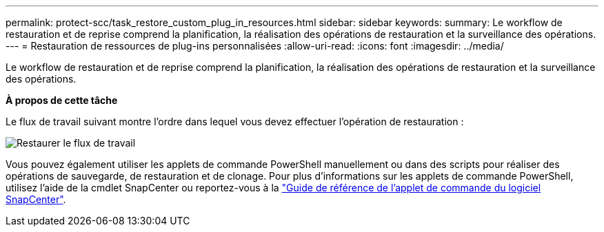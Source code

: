 ---
permalink: protect-scc/task_restore_custom_plug_in_resources.html 
sidebar: sidebar 
keywords:  
summary: Le workflow de restauration et de reprise comprend la planification, la réalisation des opérations de restauration et la surveillance des opérations. 
---
= Restauration de ressources de plug-ins personnalisées
:allow-uri-read: 
:icons: font
:imagesdir: ../media/


[role="lead"]
Le workflow de restauration et de reprise comprend la planification, la réalisation des opérations de restauration et la surveillance des opérations.

*À propos de cette tâche*

Le flux de travail suivant montre l'ordre dans lequel vous devez effectuer l'opération de restauration :

image::../media/restore_workflow.gif[Restaurer le flux de travail]

Vous pouvez également utiliser les applets de commande PowerShell manuellement ou dans des scripts pour réaliser des opérations de sauvegarde, de restauration et de clonage. Pour plus d'informations sur les applets de commande PowerShell, utilisez l'aide de la cmdlet SnapCenter ou reportez-vous à la https://library.netapp.com/ecm/ecm_download_file/ECMLP2880726["Guide de référence de l'applet de commande du logiciel SnapCenter"].
